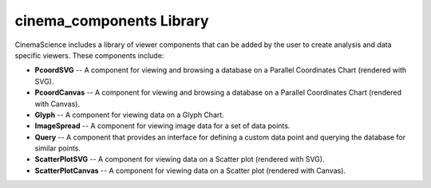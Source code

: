 .. _label_cinema_components:

cinema_components Library
=========================

CinemaScience includes a library of viewer components that can be added by the user to create analysis and data specific viewers. These components include:

- **PcoordSVG** -- A component for viewing and browsing a database on a Parallel Coordinates Chart (rendered with SVG).
- **PcoordCanvas** -- A component for viewing and browsing a database on a Parallel Coordinates Chart (rendered with Canvas).
- **Glyph** -- A component for viewing data on a Glyph Chart.
- **ImageSpread** -- A component for viewing image data for a set of data points.
- **Query** -- A component that provides an interface for defining a custom data point and querying the database for similar points.
- **ScatterPlotSVG** -- A component for viewing data on a Scatter plot (rendered with SVG).
- **ScatterPlotCanvas** -- A component for viewing data on a Scatter plot (rendered with Canvas).


.. _cinema_components GitHub : https://github.com/cinemascience/cinema_components
